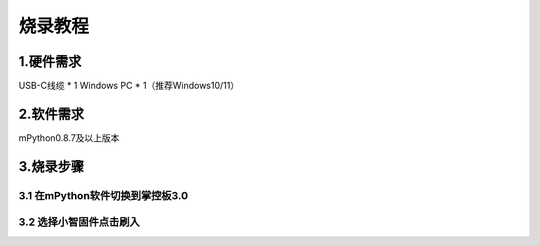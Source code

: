 烧录教程
========================


1.硬件需求
--------------------------------
USB-C线缆 * 1
Windows PC * 1（推荐Windows10/11）


2.软件需求
--------------------------------
mPython0.8.7及以上版本


3.烧录步骤
--------------------------------

3.1 在mPython软件切换到掌控板3.0
^^^^^^^^^^^^^^^^^^^^^^^^^^^^^^^^

.. image:: /_static/image/xiaozhi/1.png
    :align: center
    :width: 1200


3.2 选择小智固件点击刷入
^^^^^^^^^^^^^^^^^^^^^^^^^^^^^^^^

.. image:: /_static/image/xiaozhi/2.png
    :align: center
    :width: 1200


